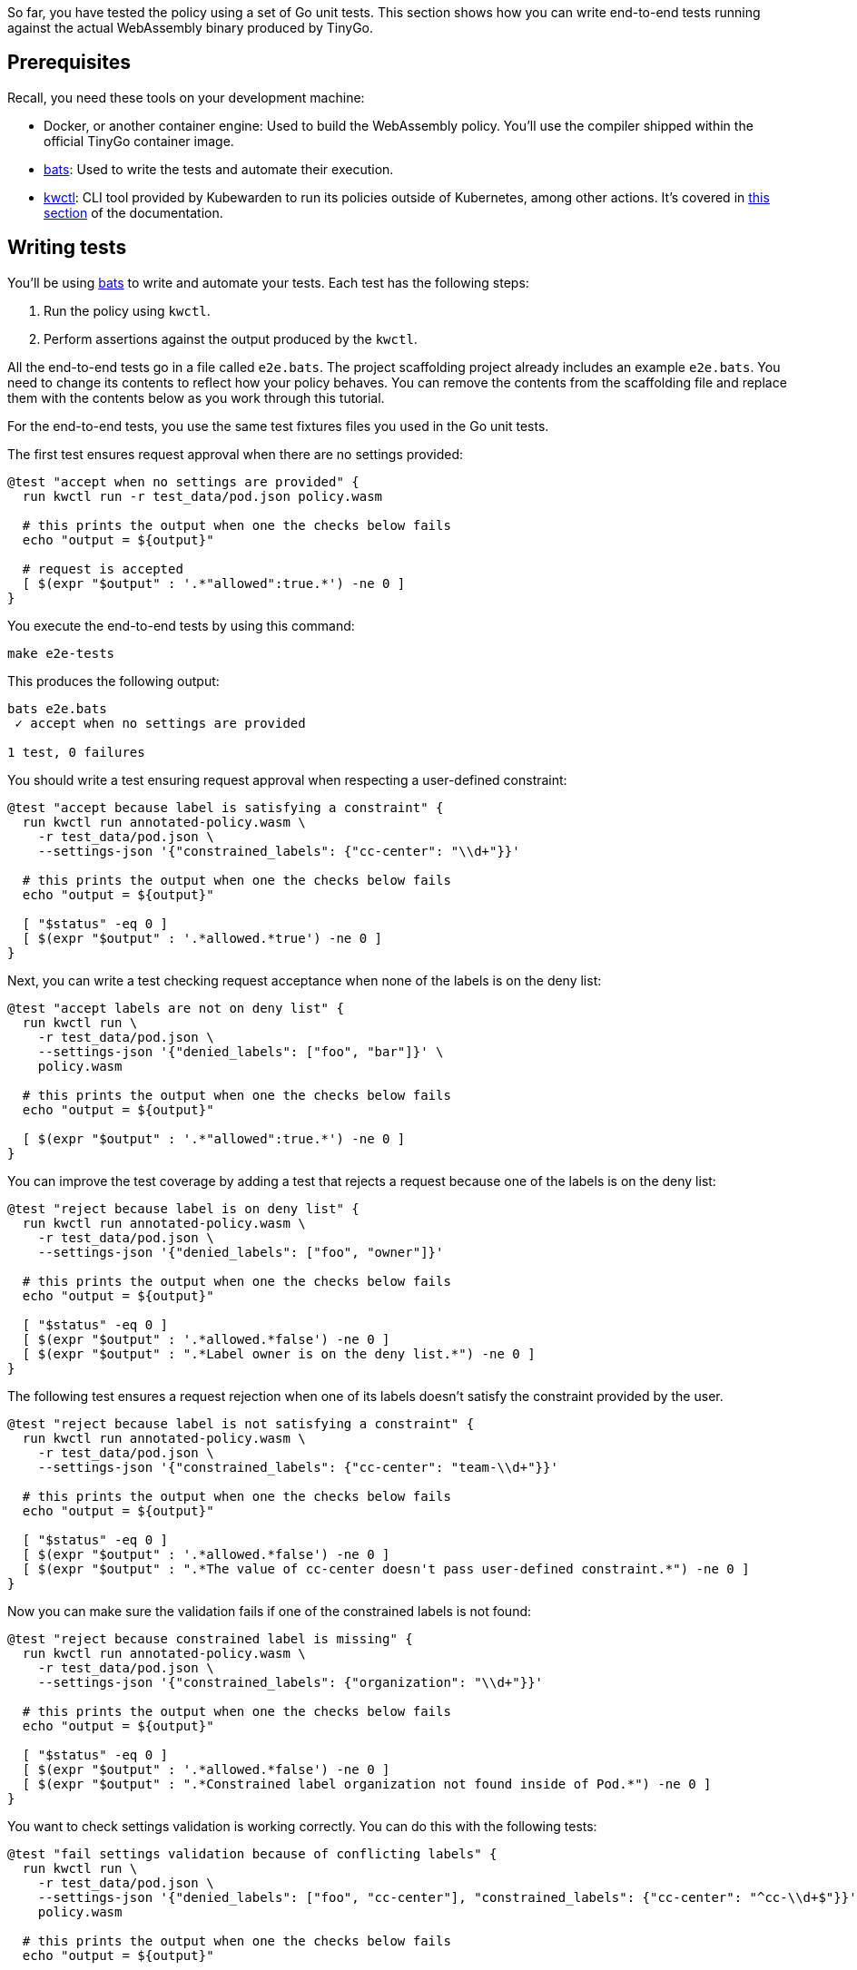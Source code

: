 So far, you have tested the policy using a set of Go unit tests. This section shows how you can write end-to-end tests running against the actual WebAssembly binary produced by TinyGo.

== Prerequisites

Recall, you need these tools on your development machine:

* Docker, or another container engine: Used to build the WebAssembly policy. You’ll use the compiler shipped within the official TinyGo container image.
* https://github.com/bats-core/bats-core[bats]: Used to write the tests and automate their execution.
* https://github.com/kubewarden/kwctl/releases[kwctl]: CLI tool provided by Kubewarden to run its policies outside of Kubernetes, among other actions. It’s covered in link:../../testing-policies/index.md[this section] of the documentation.

== Writing tests

You’ll be using https://github.com/bats-core/bats-core[bats] to write and automate your tests. Each test has the following steps:

[arabic]
. Run the policy using `kwctl`.
. Perform assertions against the output produced by the `kwctl`.

All the end-to-end tests go in a file called `e2e.bats`. The project scaffolding project already includes an example `e2e.bats`. You need to change its contents to reflect how your policy behaves. You can remove the contents from the scaffolding file and replace them with the contents below as you work through this tutorial.

For the end-to-end tests, you use the same test fixtures files you used in the Go unit tests.

The first test ensures request approval when there are no settings provided:

[source,bash]
----
@test "accept when no settings are provided" {
  run kwctl run -r test_data/pod.json policy.wasm

  # this prints the output when one the checks below fails
  echo "output = ${output}"

  # request is accepted
  [ $(expr "$output" : '.*"allowed":true.*') -ne 0 ]
}
----

You execute the end-to-end tests by using this command:

[source,console]
----
make e2e-tests
----

This produces the following output:

[source,console]
----
bats e2e.bats
 ✓ accept when no settings are provided

1 test, 0 failures
----

You should write a test ensuring request approval when respecting a user-defined constraint:

[source,bash]
----
@test "accept because label is satisfying a constraint" {
  run kwctl run annotated-policy.wasm \
    -r test_data/pod.json \
    --settings-json '{"constrained_labels": {"cc-center": "\\d+"}}'

  # this prints the output when one the checks below fails
  echo "output = ${output}"

  [ "$status" -eq 0 ]
  [ $(expr "$output" : '.*allowed.*true') -ne 0 ]
}
----

Next, you can write a test checking request acceptance when none of the labels is on the deny list:

[source,bash]
----
@test "accept labels are not on deny list" {
  run kwctl run \
    -r test_data/pod.json \
    --settings-json '{"denied_labels": ["foo", "bar"]}' \
    policy.wasm

  # this prints the output when one the checks below fails
  echo "output = ${output}"

  [ $(expr "$output" : '.*"allowed":true.*') -ne 0 ]
}
----

You can improve the test coverage by adding a test that rejects a request because one of the labels is on the deny list:

[source,bash]
----
@test "reject because label is on deny list" {
  run kwctl run annotated-policy.wasm \
    -r test_data/pod.json \
    --settings-json '{"denied_labels": ["foo", "owner"]}'

  # this prints the output when one the checks below fails
  echo "output = ${output}"

  [ "$status" -eq 0 ]
  [ $(expr "$output" : '.*allowed.*false') -ne 0 ]
  [ $(expr "$output" : ".*Label owner is on the deny list.*") -ne 0 ]
}
----

The following test ensures a request rejection when one of its labels doesn’t satisfy the constraint provided by the user.

[source,bash]
----
@test "reject because label is not satisfying a constraint" {
  run kwctl run annotated-policy.wasm \
    -r test_data/pod.json \
    --settings-json '{"constrained_labels": {"cc-center": "team-\\d+"}}'

  # this prints the output when one the checks below fails
  echo "output = ${output}"

  [ "$status" -eq 0 ]
  [ $(expr "$output" : '.*allowed.*false') -ne 0 ]
  [ $(expr "$output" : ".*The value of cc-center doesn't pass user-defined constraint.*") -ne 0 ]
}
----

Now you can make sure the validation fails if one of the constrained labels is not found:

[source,bash]
----
@test "reject because constrained label is missing" {
  run kwctl run annotated-policy.wasm \
    -r test_data/pod.json \
    --settings-json '{"constrained_labels": {"organization": "\\d+"}}'

  # this prints the output when one the checks below fails
  echo "output = ${output}"

  [ "$status" -eq 0 ]
  [ $(expr "$output" : '.*allowed.*false') -ne 0 ]
  [ $(expr "$output" : ".*Constrained label organization not found inside of Pod.*") -ne 0 ]
}
----

You want to check settings validation is working correctly. You can do this with the following tests:

[source,bash]
----
@test "fail settings validation because of conflicting labels" {
  run kwctl run \
    -r test_data/pod.json \
    --settings-json '{"denied_labels": ["foo", "cc-center"], "constrained_labels": {"cc-center": "^cc-\\d+$"}}' \
    policy.wasm

  # this prints the output when one the checks below fails
  echo "output = ${output}"

  # settings validation failed
  [ $(expr "$output" : '.*"valid":false.*') -ne 0 ]
  [ $(expr "$output" : ".*Provided settings are not valid: These labels cannot be constrained and denied at the same time: Set{cc-center}.*") -ne 0 ]
}

@test "fail settings validation because of invalid constraint" {
  run kwctl run \
    -r test_data/pod.json \
    --settings-json '{"constrained_labels": {"cc-center": "^cc-[12$"}}' \
    policy.wasm

  # this prints the output when one the checks below fails
  echo "output = ${output}"

  [ $(expr "$output" : '.*"valid":false.*') -ne 0 ]
  [ $(expr "$output" : ".*Provided settings are not valid: error parsing regexp.*") -ne 0 ]
}
----

== Conclusion

The eight end-to-end tests now give a good level of coverage, you can run them all:

[source,shell]
----
$ make e2e-tests
bats e2e.bats
e2e.bats
 ✓ accept when no settings are provided
 ✓ accept because label is satisfying a constraint
 ✓ accept labels are not on deny list
 ✓ reject because label is on deny list
 ✓ reject because label is not satisfying a constraint
 ✓ reject because constrained label is missing
 ✓ fail settings validation because of conflicting labels
 ✓ fail settings validation because of invalid constraint

8 tests, 0 failures
----
